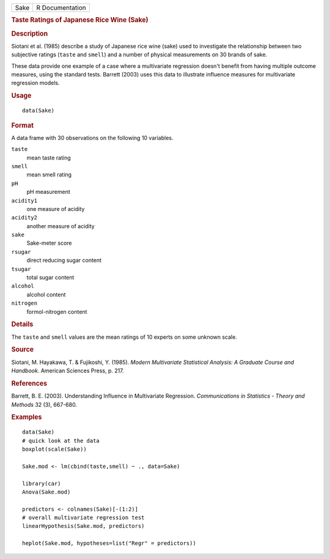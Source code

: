 .. container::

   ==== ===============
   Sake R Documentation
   ==== ===============

   .. rubric:: Taste Ratings of Japanese Rice Wine (Sake)
      :name: Sake

   .. rubric:: Description
      :name: description

   Siotani et al. (1985) describe a study of Japanese rice wine (sake)
   used to investigate the relationship between two subjective ratings
   (``taste`` and ``smell``) and a number of physical measurements on 30
   brands of sake.

   These data provide one example of a case where a multivariate
   regression doesn't benefit from having multiple outcome measures,
   using the standard tests. Barrett (2003) uses this data to illustrate
   influence measures for multivariate regression models.

   .. rubric:: Usage
      :name: usage

   ::

      data(Sake)

   .. rubric:: Format
      :name: format

   A data frame with 30 observations on the following 10 variables.

   ``taste``
      mean taste rating

   ``smell``
      mean smell rating

   ``pH``
      pH measurement

   ``acidity1``
      one measure of acidity

   ``acidity2``
      another measure of acidity

   ``sake``
      Sake-meter score

   ``rsugar``
      direct reducing sugar content

   ``tsugar``
      total sugar content

   ``alcohol``
      alcohol content

   ``nitrogen``
      formol-nitrogen content

   .. rubric:: Details
      :name: details

   The ``taste`` and ``smell`` values are the mean ratings of 10 experts
   on some unknown scale.

   .. rubric:: Source
      :name: source

   Siotani, M. Hayakawa, T. & Fujikoshi, Y. (1985). *Modern Multivariate
   Statistical Analysis: A Graduate Course and Handbook*. American
   Sciences Press, p. 217.

   .. rubric:: References
      :name: references

   Barrett, B. E. (2003). Understanding Influence in Multivariate
   Regression. *Communications in Statistics - Theory and Methods* 32
   (3), 667-680.

   .. rubric:: Examples
      :name: examples

   ::

      data(Sake)
      # quick look at the data
      boxplot(scale(Sake))

      Sake.mod <- lm(cbind(taste,smell) ~ ., data=Sake)

      library(car)
      Anova(Sake.mod)

      predictors <- colnames(Sake)[-(1:2)]                 
      # overall multivariate regression test
      linearHypothesis(Sake.mod, predictors)

      heplot(Sake.mod, hypotheses=list("Regr" = predictors))

